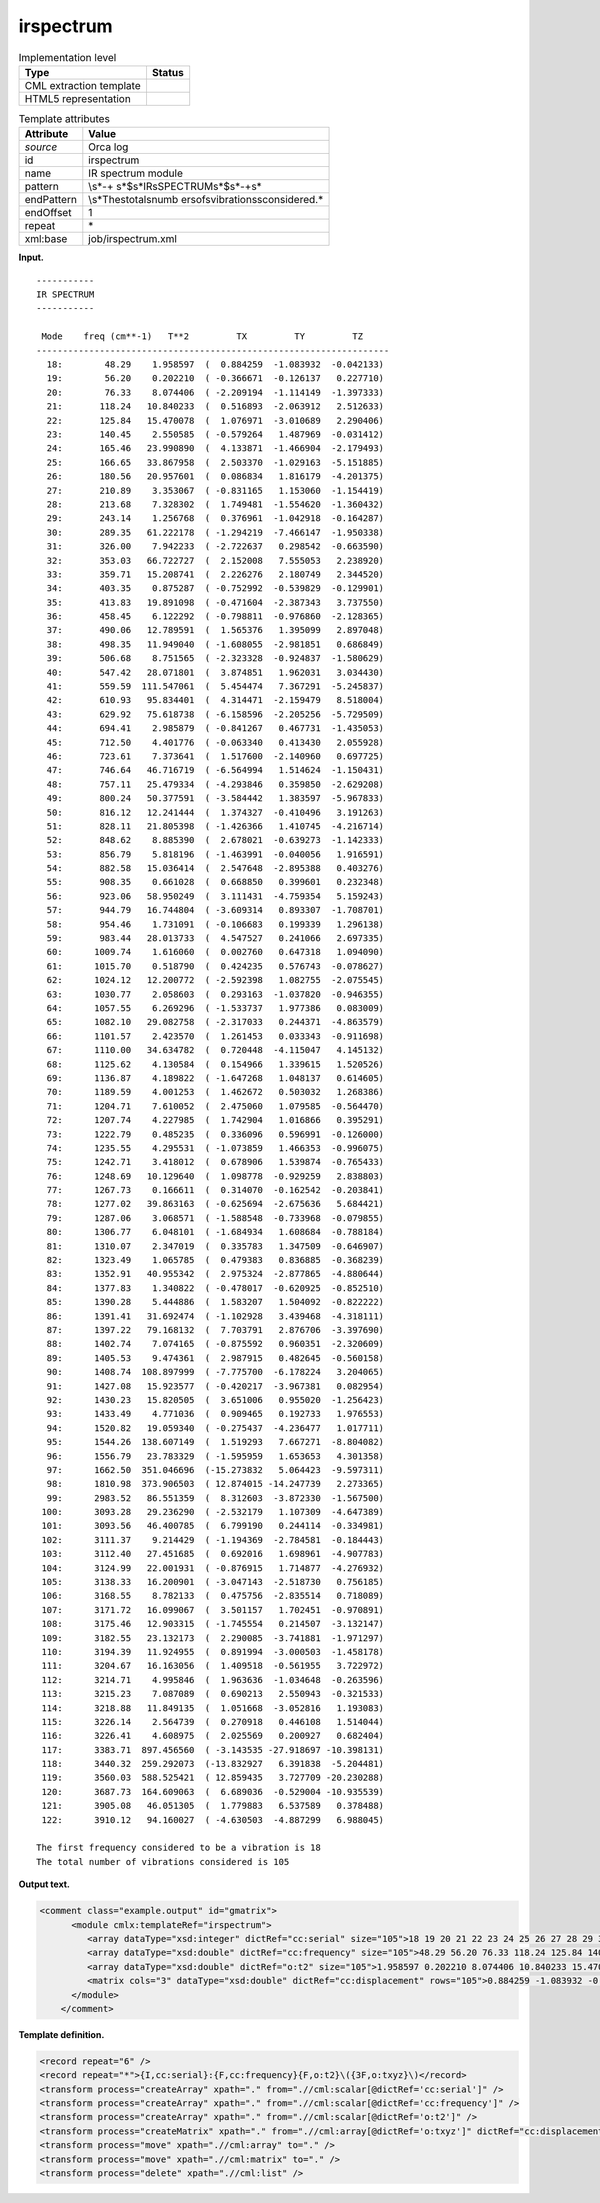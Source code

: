 .. _irspectrum-d3e28046:

irspectrum
==========

.. table:: Implementation level

   +-----------------------------------+-----------------------------------+
   | Type                              | Status                            |
   +===================================+===================================+
   | CML extraction template           | |image0|                          |
   +-----------------------------------+-----------------------------------+
   | HTML5 representation              | |image1|                          |
   +-----------------------------------+-----------------------------------+

.. table:: Template attributes

   +-----------------------------------+-----------------------------------+
   | Attribute                         | Value                             |
   +===================================+===================================+
   | *source*                          | Orca log                          |
   +-----------------------------------+-----------------------------------+
   | id                                | irspectrum                        |
   +-----------------------------------+-----------------------------------+
   | name                              | IR spectrum module                |
   +-----------------------------------+-----------------------------------+
   | pattern                           | \\s*\-+                           |
   |                                   | \s*$\s*IR\sSPECTRUM\s*$\s*\-+\s\* |
   +-----------------------------------+-----------------------------------+
   | endPattern                        | \\s*The\stotal\snumb              |
   |                                   | er\sof\svibrations\sconsidered.\* |
   +-----------------------------------+-----------------------------------+
   | endOffset                         | 1                                 |
   +-----------------------------------+-----------------------------------+
   | repeat                            | \*                                |
   +-----------------------------------+-----------------------------------+
   | xml:base                          | job/irspectrum.xml                |
   +-----------------------------------+-----------------------------------+

**Input.**

::

   -----------
   IR SPECTRUM
   -----------

    Mode    freq (cm**-1)   T**2         TX         TY         TZ
   -------------------------------------------------------------------
     18:        48.29    1.958597  (  0.884259  -1.083932  -0.042133)
     19:        56.20    0.202210  ( -0.366671  -0.126137   0.227710)
     20:        76.33    8.074406  ( -2.209194  -1.114149  -1.397333)
     21:       118.24   10.840233  (  0.516893  -2.063912   2.512633)
     22:       125.84   15.470078  (  1.076971  -3.010689   2.290406)
     23:       140.45    2.550585  ( -0.579264   1.487969  -0.031412)
     24:       165.46   23.990890  (  4.133871  -1.466904  -2.179493)
     25:       166.65   33.867958  (  2.503370  -1.029163  -5.151885)
     26:       180.56   20.957601  (  0.086834   1.816179  -4.201375)
     27:       210.89    3.353067  ( -0.831165   1.153060  -1.154419)
     28:       213.68    7.328302  (  1.749481  -1.554620  -1.360432)
     29:       243.14    1.256768  (  0.376961  -1.042918  -0.164287)
     30:       289.35   61.222178  ( -1.294219  -7.466147  -1.950338)
     31:       326.00    7.942233  ( -2.722637   0.298542  -0.663590)
     32:       353.03   66.722727  (  2.152008   7.555053   2.238920)
     33:       359.71   15.208741  (  2.226276   2.180749   2.344520)
     34:       403.35    0.875287  ( -0.752992  -0.539829  -0.129901)
     35:       413.83   19.891098  ( -0.471604  -2.387343   3.737550)
     36:       458.45    6.122292  ( -0.798811  -0.976860  -2.128365)
     37:       490.06   12.789591  (  1.565376   1.395099   2.897048)
     38:       498.35   11.949040  ( -1.608055  -2.981851   0.686849)
     39:       506.68    8.751565  ( -2.323328  -0.924837  -1.580629)
     40:       547.42   28.071801  (  3.874851   1.962031   3.034430)
     41:       559.59  111.547061  (  5.454474   7.367291  -5.245837)
     42:       610.93   95.834401  (  4.314471  -2.159479   8.518004)
     43:       629.92   75.618738  ( -6.158596  -2.205256  -5.729509)
     44:       694.41    2.985879  ( -0.841267   0.467731  -1.435053)
     45:       712.50    4.401776  ( -0.063340   0.413430   2.055928)
     46:       723.61    7.373641  (  1.517600  -2.140960   0.697725)
     47:       746.64   46.716719  ( -6.564994   1.514624  -1.150431)
     48:       757.11   25.479334  ( -4.293846   0.359850  -2.629208)
     49:       800.24   50.377591  ( -3.584442   1.383597  -5.967833)
     50:       816.12   12.241444  (  1.374327  -0.410496   3.191263)
     51:       828.11   21.805398  ( -1.426366   1.410745  -4.216714)
     52:       848.62    8.885390  (  2.678021  -0.639273  -1.142333)
     53:       856.79    5.818196  ( -1.463991  -0.040056   1.916591)
     54:       882.58   15.036414  (  2.547648  -2.895388   0.403276)
     55:       908.35    0.661028  (  0.668850   0.399601   0.232348)
     56:       923.06   58.950249  (  3.111431  -4.759354   5.159243)
     57:       944.79   16.744804  ( -3.609314   0.893307  -1.708701)
     58:       954.46    1.731091  ( -0.106683   0.199339   1.296138)
     59:       983.44   28.013733  (  4.547527   0.241066   2.697335)
     60:      1009.74    1.616060  (  0.002760   0.647318   1.094090)
     61:      1015.70    0.518790  (  0.424235   0.576743  -0.078627)
     62:      1024.12   12.200772  ( -2.592398   1.082755  -2.075545)
     63:      1030.77    2.058603  (  0.293163  -1.037820  -0.946355)
     64:      1057.55    6.269296  ( -1.533737   1.977386   0.083009)
     65:      1082.10   29.082758  ( -2.317033   0.244371  -4.863579)
     66:      1101.57    2.423570  (  1.261453   0.033343  -0.911698)
     67:      1110.00   34.634782  (  0.720448  -4.115047   4.145132)
     68:      1125.62    4.130584  (  0.154966   1.339615   1.520526)
     69:      1136.87    4.189822  ( -1.647268   1.048137   0.614605)
     70:      1189.59    4.001253  (  1.462672   0.503032   1.268386)
     71:      1204.71    7.610052  (  2.475060   1.079585  -0.564470)
     72:      1207.74    4.227985  (  1.742904   1.016866   0.395291)
     73:      1222.79    0.485235  (  0.336096   0.596991  -0.126000)
     74:      1235.55    4.295531  ( -1.073859   1.466353  -0.996075)
     75:      1242.71    3.418012  (  0.678906   1.539874  -0.765433)
     76:      1248.69   10.129640  (  1.098778  -0.929259   2.838803)
     77:      1267.73    0.166611  (  0.314070  -0.162542  -0.203841)
     78:      1277.02   39.863163  ( -0.625694  -2.675636   5.684421)
     79:      1287.06    3.068571  ( -1.588548  -0.733968  -0.079855)
     80:      1306.77    6.048101  ( -1.684934   1.608684  -0.788184)
     81:      1310.07    2.347019  (  0.335783   1.347509  -0.646907)
     82:      1323.49    1.065785  (  0.479383   0.836885  -0.368239)
     83:      1352.91   40.955342  (  2.975324  -2.877865  -4.880644)
     84:      1377.83    1.340822  ( -0.478017  -0.620925  -0.852510)
     85:      1390.28    5.444886  (  1.583207   1.504092  -0.822222)
     86:      1391.41   31.692474  ( -1.102928   3.439468  -4.318111)
     87:      1397.22   79.168132  (  7.703791   2.876706  -3.397690)
     88:      1402.74    7.074165  ( -0.875592   0.960351  -2.320609)
     89:      1405.53    9.474361  (  2.987915   0.482645  -0.560158)
     90:      1408.74  108.897999  ( -7.775700  -6.178224   3.204065)
     91:      1427.08   15.923577  ( -0.420217  -3.967381   0.082954)
     92:      1430.23   15.820505  (  3.651006   0.955020  -1.256423)
     93:      1433.49    4.771036  (  0.909465   0.192733   1.976553)
     94:      1520.82   19.059340  ( -0.275437  -4.236477   1.017711)
     95:      1544.26  138.607149  (  1.519293   7.667271  -8.804082)
     96:      1556.79   23.783329  ( -1.595959   1.653653   4.301358)
     97:      1662.50  351.046696  (-15.273832   5.064423  -9.597311)
     98:      1810.98  373.906503  ( 12.874015 -14.247739   2.273365)
     99:      2983.52   86.551359  (  8.312603  -3.872330  -1.567500)
    100:      3093.28   29.236290  ( -2.532179   1.107309  -4.647389)
    101:      3093.56   46.400785  (  6.799190   0.244114  -0.334981)
    102:      3111.37    9.214429  ( -1.194369  -2.784581  -0.184443)
    103:      3112.40   27.451685  (  0.692016   1.698961  -4.907783)
    104:      3124.99   22.001931  ( -0.876915   1.714877  -4.276932)
    105:      3138.33   16.200901  ( -3.047143  -2.518730   0.756185)
    106:      3168.55    8.782133  (  0.475756  -2.835514   0.718089)
    107:      3171.72   16.099067  (  3.501157   1.702451  -0.970891)
    108:      3175.46   12.903315  ( -1.745554   0.214507  -3.132147)
    109:      3182.55   23.132173  (  2.290085  -3.741881  -1.971297)
    110:      3194.39   11.924955  (  0.891994  -3.000503  -1.458178)
    111:      3204.67   16.163056  (  1.409518  -0.561955   3.722972)
    112:      3214.71    4.995846  (  1.963636  -1.034648  -0.263596)
    113:      3215.23    7.087089  (  0.690213   2.550943  -0.321533)
    114:      3218.88   11.849135  (  1.051668  -3.052816   1.193083)
    115:      3226.14    2.564739  (  0.270918   0.446108   1.514044)
    116:      3226.41    4.608975  (  2.025569   0.200927   0.682404)
    117:      3383.71  897.456560  ( -3.143535 -27.918697 -10.398131)
    118:      3440.32  259.292073  (-13.832927   6.391838  -5.204481)
    119:      3560.03  588.525421  ( 12.859435   3.727709 -20.230288)
    120:      3687.73  164.609063  (  6.689036  -0.529004 -10.935539)
    121:      3905.08   46.051305  (  1.779883   6.537589   0.378488)
    122:      3910.12   94.160027  ( -4.630503  -4.887299   6.988045)

   The first frequency considered to be a vibration is 18
   The total number of vibrations considered is 105    
       

**Output text.**

.. code:: xml

   <comment class="example.output" id="gmatrix">
         <module cmlx:templateRef="irspectrum">
            <array dataType="xsd:integer" dictRef="cc:serial" size="105">18 19 20 21 22 23 24 25 26 27 28 29 30 31 32 33 34 35 36 37 38 39 40 41 42 43 44 45 46 47 48 49 50 51 52 53 54 55 56 57 58 59 60 61 62 63 64 65 66 67 68 69 70 71 72 73 74 75 76 77 78 79 80 81 82 83 84 85 86 87 88 89 90 91 92 93 94 95 96 97 98 99 100 101 102 103 104 105 106 107 108 109 110 111 112 113 114 115 116 117 118 119 120 121 122</array>
            <array dataType="xsd:double" dictRef="cc:frequency" size="105">48.29 56.20 76.33 118.24 125.84 140.45 165.46 166.65 180.56 210.89 213.68 243.14 289.35 326.00 353.03 359.71 403.35 413.83 458.45 490.06 498.35 506.68 547.42 559.59 610.93 629.92 694.41 712.50 723.61 746.64 757.11 800.24 816.12 828.11 848.62 856.79 882.58 908.35 923.06 944.79 954.46 983.44 1009.74 1015.70 1024.12 1030.77 1057.55 1082.10 1101.57 1110.00 1125.62 1136.87 1189.59 1204.71 1207.74 1222.79 1235.55 1242.71 1248.69 1267.73 1277.02 1287.06 1306.77 1310.07 1323.49 1352.91 1377.83 1390.28 1391.41 1397.22 1402.74 1405.53 1408.74 1427.08 1430.23 1433.49 1520.82 1544.26 1556.79 1662.50 1810.98 2983.52 3093.28 3093.56 3111.37 3112.40 3124.99 3138.33 3168.55 3171.72 3175.46 3182.55 3194.39 3204.67 3214.71 3215.23 3218.88 3226.14 3226.41 3383.71 3440.32 3560.03 3687.73 3905.08 3910.12</array>
            <array dataType="xsd:double" dictRef="o:t2" size="105">1.958597 0.202210 8.074406 10.840233 15.470078 2.550585 23.990890 33.867958 20.957601 3.353067 7.328302 1.256768 61.222178 7.942233 66.722727 15.208741 0.875287 19.891098 6.122292 12.789591 11.949040 8.751565 28.071801 111.547061 95.834401 75.618738 2.985879 4.401776 7.373641 46.716719 25.479334 50.377591 12.241444 21.805398 8.885390 5.818196 15.036414 0.661028 58.950249 16.744804 1.731091 28.013733 1.616060 0.518790 12.200772 2.058603 6.269296 29.082758 2.423570 34.634782 4.130584 4.189822 4.001253 7.610052 4.227985 0.485235 4.295531 3.418012 10.129640 0.166611 39.863163 3.068571 6.048101 2.347019 1.065785 40.955342 1.340822 5.444886 31.692474 79.168132 7.074165 9.474361 108.897999 15.923577 15.820505 4.771036 19.059340 138.607149 23.783329 351.046696 373.906503 86.551359 29.236290 46.400785 9.214429 27.451685 22.001931 16.200901 8.782133 16.099067 12.903315 23.132173 11.924955 16.163056 4.995846 7.087089 11.849135 2.564739 4.608975 897.456560 259.292073 588.525421 164.609063 46.051305 94.160027</array>
            <matrix cols="3" dataType="xsd:double" dictRef="cc:displacement" rows="105">0.884259 -1.083932 -0.042133 -0.366671 -0.126137 0.227710 -2.209194 -1.114149 -1.397333 0.516893 -2.063912 2.512633 1.076971 -3.010689 2.290406 -0.579264 1.487969 -0.031412 4.133871 -1.466904 -2.179493 2.503370 -1.029163 -5.151885 0.086834 1.816179 -4.201375 -0.831165 1.153060 -1.154419 1.749481 -1.554620 -1.360432 0.376961 -1.042918 -0.164287 -1.294219 -7.466147 -1.950338 -2.722637 0.298542 -0.663590 2.152008 7.555053 2.238920 2.226276 2.180749 2.344520 -0.752992 -0.539829 -0.129901 -0.471604 -2.387343 3.737550 -0.798811 -0.976860 -2.128365 1.565376 1.395099 2.897048 -1.608055 -2.981851 0.686849 -2.323328 -0.924837 -1.580629 3.874851 1.962031 3.034430 5.454474 7.367291 -5.245837 4.314471 -2.159479 8.518004 -6.158596 -2.205256 -5.729509 -0.841267 0.467731 -1.435053 -0.063340 0.413430 2.055928 1.517600 -2.140960 0.697725 -6.564994 1.514624 -1.150431 -4.293846 0.359850 -2.629208 -3.584442 1.383597 -5.967833 1.374327 -0.410496 3.191263 -1.426366 1.410745 -4.216714 2.678021 -0.639273 -1.142333 -1.463991 -0.040056 1.916591 2.547648 -2.895388 0.403276 0.668850 0.399601 0.232348 3.111431 -4.759354 5.159243 -3.609314 0.893307 -1.708701 -0.106683 0.199339 1.296138 4.547527 0.241066 2.697335 0.002760 0.647318 1.094090 0.424235 0.576743 -0.078627 -2.592398 1.082755 -2.075545 0.293163 -1.037820 -0.946355 -1.533737 1.977386 0.083009 -2.317033 0.244371 -4.863579 1.261453 0.033343 -0.911698 0.720448 -4.115047 4.145132 0.154966 1.339615 1.520526 -1.647268 1.048137 0.614605 1.462672 0.503032 1.268386 2.475060 1.079585 -0.564470 1.742904 1.016866 0.395291 0.336096 0.596991 -0.126000 -1.073859 1.466353 -0.996075 0.678906 1.539874 -0.765433 1.098778 -0.929259 2.838803 0.314070 -0.162542 -0.203841 -0.625694 -2.675636 5.684421 -1.588548 -0.733968 -0.079855 -1.684934 1.608684 -0.788184 0.335783 1.347509 -0.646907 0.479383 0.836885 -0.368239 2.975324 -2.877865 -4.880644 -0.478017 -0.620925 -0.852510 1.583207 1.504092 -0.822222 -1.102928 3.439468 -4.318111 7.703791 2.876706 -3.397690 -0.875592 0.960351 -2.320609 2.987915 0.482645 -0.560158 -7.775700 -6.178224 3.204065 -0.420217 -3.967381 0.082954 3.651006 0.955020 -1.256423 0.909465 0.192733 1.976553 -0.275437 -4.236477 1.017711 1.519293 7.667271 -8.804082 -1.595959 1.653653 4.301358 -15.273832 5.064423 -9.597311 12.874015 -14.247739 2.273365 8.312603 -3.872330 -1.567500 -2.532179 1.107309 -4.647389 6.799190 0.244114 -0.334981 -1.194369 -2.784581 -0.184443 0.692016 1.698961 -4.907783 -0.876915 1.714877 -4.276932 -3.047143 -2.518730 0.756185 0.475756 -2.835514 0.718089 3.501157 1.702451 -0.970891 -1.745554 0.214507 -3.132147 2.290085 -3.741881 -1.971297 0.891994 -3.000503 -1.458178 1.409518 -0.561955 3.722972 1.963636 -1.034648 -0.263596 0.690213 2.550943 -0.321533 1.051668 -3.052816 1.193083 0.270918 0.446108 1.514044 2.025569 0.200927 0.682404 -3.143535 -27.918697 -10.398131 -13.832927 6.391838 -5.204481 12.859435 3.727709 -20.230288 6.689036 -0.529004 -10.935539 1.779883 6.537589 0.378488 -4.630503 -4.887299 6.988045</matrix>
         </module>   
       </comment>

**Template definition.**

.. code:: xml

   <record repeat="6" />
   <record repeat="*">{I,cc:serial}:{F,cc:frequency}{F,o:t2}\({3F,o:txyz}\)</record>
   <transform process="createArray" xpath="." from=".//cml:scalar[@dictRef='cc:serial']" />
   <transform process="createArray" xpath="." from=".//cml:scalar[@dictRef='cc:frequency']" />
   <transform process="createArray" xpath="." from=".//cml:scalar[@dictRef='o:t2']" />
   <transform process="createMatrix" xpath="." from=".//cml:array[@dictRef='o:txyz']" dictRef="cc:displacement" />
   <transform process="move" xpath=".//cml:array" to="." />
   <transform process="move" xpath=".//cml:matrix" to="." />
   <transform process="delete" xpath=".//cml:list" />

.. |image0| image:: ../../imgs/Total.png
.. |image1| image:: ../../imgs/Total.png
